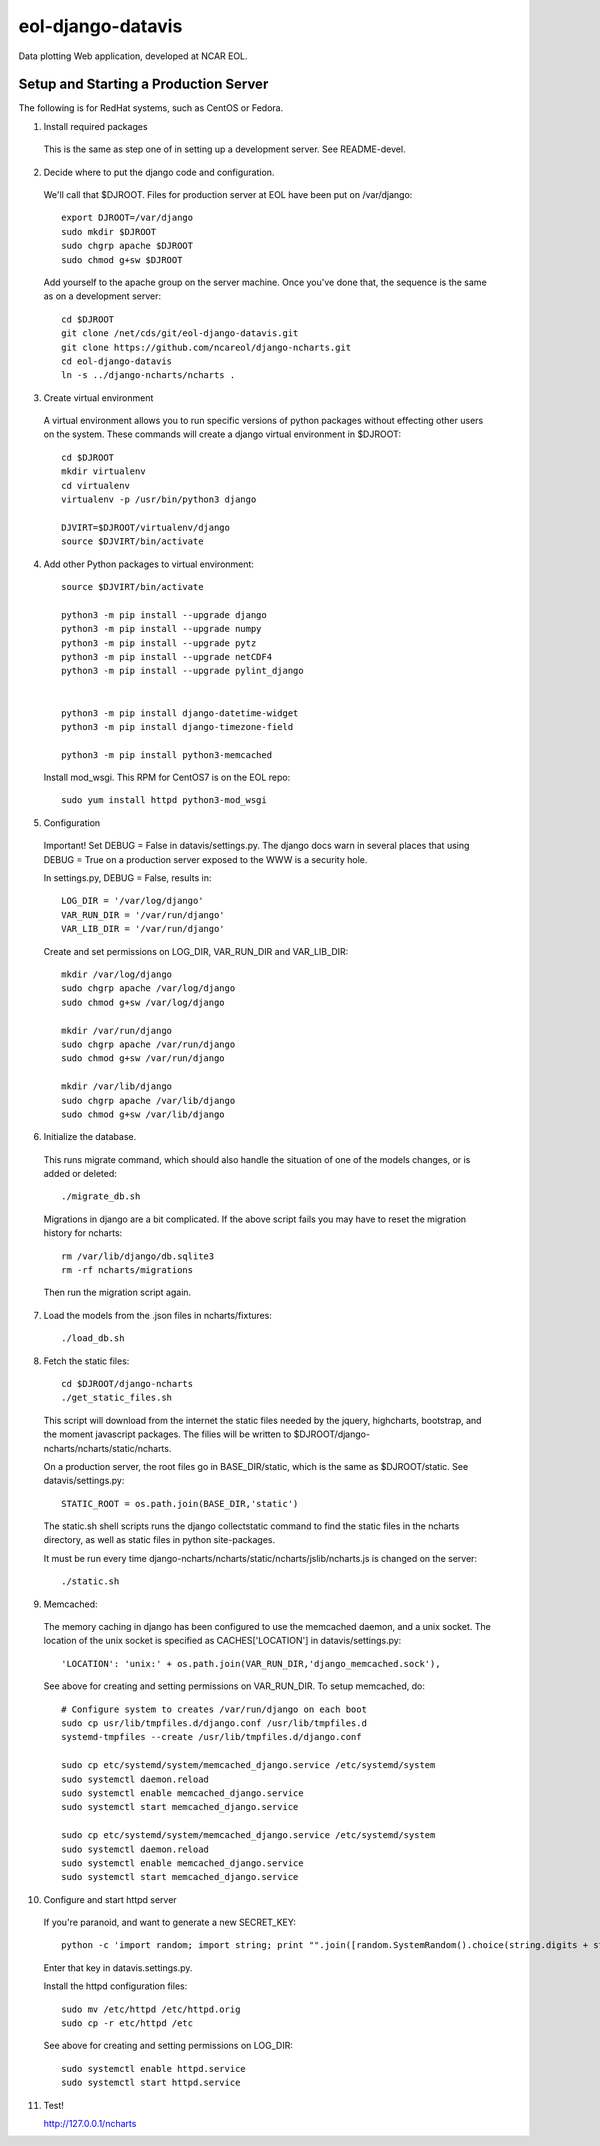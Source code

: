 eol-django-datavis
==================

Data plotting Web application, developed at NCAR EOL.

Setup and Starting a Production Server
------------------------------------------------------------

The following is for RedHat systems, such as CentOS or Fedora.

1. Install required packages

 This is the same as step one of in setting up a development server. See README-devel.

2. Decide where to put the django code and configuration.

 We'll call that $DJROOT.  Files for production server at EOL have been put on /var/django::

    export DJROOT=/var/django
    sudo mkdir $DJROOT
    sudo chgrp apache $DJROOT
    sudo chmod g+sw $DJROOT

 Add yourself to the apache group on the server machine.  Once you've done that, the sequence is the same as on a development server::

    cd $DJROOT
    git clone /net/cds/git/eol-django-datavis.git
    git clone https://github.com/ncareol/django-ncharts.git
    cd eol-django-datavis
    ln -s ../django-ncharts/ncharts .

3. Create virtual environment

 A virtual environment allows you to run specific versions of python packages without effecting other users on the system.  These commands will create a django virtual environment in $DJROOT::

    cd $DJROOT
    mkdir virtualenv
    cd virtualenv
    virtualenv -p /usr/bin/python3 django

    DJVIRT=$DJROOT/virtualenv/django
    source $DJVIRT/bin/activate

4. Add other Python packages to virtual environment::

    source $DJVIRT/bin/activate

    python3 -m pip install --upgrade django
    python3 -m pip install --upgrade numpy
    python3 -m pip install --upgrade pytz
    python3 -m pip install --upgrade netCDF4
    python3 -m pip install --upgrade pylint_django


    python3 -m pip install django-datetime-widget
    python3 -m pip install django-timezone-field

    python3 -m pip install python3-memcached

 Install mod_wsgi.  This RPM for CentOS7 is on the EOL repo::

    sudo yum install httpd python3-mod_wsgi

5. Configuration

 Important!  Set DEBUG = False in datavis/settings.py. The django docs
 warn in several places that using DEBUG = True on a production
 server exposed to the WWW is a security hole.
    
 In settings.py, DEBUG = False, results in::

    LOG_DIR = '/var/log/django'
    VAR_RUN_DIR = '/var/run/django'
    VAR_LIB_DIR = '/var/run/django'

 Create and set permissions on LOG_DIR, VAR_RUN_DIR and VAR_LIB_DIR::

    mkdir /var/log/django
    sudo chgrp apache /var/log/django
    sudo chmod g+sw /var/log/django

    mkdir /var/run/django
    sudo chgrp apache /var/run/django
    sudo chmod g+sw /var/run/django

    mkdir /var/lib/django
    sudo chgrp apache /var/lib/django
    sudo chmod g+sw /var/lib/django

6. Initialize the database. 

 This runs migrate command, which should also handle the situation of one of the models changes, or is added or deleted::
    
    ./migrate_db.sh

 Migrations in django are a bit complicated. If the above script fails you may have to reset the migration history for ncharts::

    rm /var/lib/django/db.sqlite3
    rm -rf ncharts/migrations

 Then run the migration script again.

7. Load the models from the .json files in ncharts/fixtures::

    ./load_db.sh

8. Fetch the static files::

    cd $DJROOT/django-ncharts
    ./get_static_files.sh

 This script will download from the internet the static files needed by the jquery, highcharts, bootstrap, and the moment javascript packages.  The filies will be written to $DJROOT/django-ncharts/ncharts/static/ncharts.

 On a production server, the root files go in BASE_DIR/static,
 which is the same as $DJROOT/static. See datavis/settings.py::

    STATIC_ROOT = os.path.join(BASE_DIR,'static')

 The static.sh shell scripts runs the django collectstatic command to find the static files in the ncharts directory, as well as static files in python site-packages.

 It must be run every time django-ncharts/ncharts/static/ncharts/jslib/ncharts.js is changed on the server::

    ./static.sh

9. Memcached:

 The memory caching in django has been configured to use the memcached daemon, and
 a unix socket.  The location of the unix socket is specified as CACHES['LOCATION'] in
 datavis/settings.py::

    'LOCATION': 'unix:' + os.path.join(VAR_RUN_DIR,'django_memcached.sock'),

 See above for creating and setting permissions on VAR_RUN_DIR.  To setup memcached, do::

    # Configure system to creates /var/run/django on each boot
    sudo cp usr/lib/tmpfiles.d/django.conf /usr/lib/tmpfiles.d
    systemd-tmpfiles --create /usr/lib/tmpfiles.d/django.conf

    sudo cp etc/systemd/system/memcached_django.service /etc/systemd/system
    sudo systemctl daemon.reload
    sudo systemctl enable memcached_django.service
    sudo systemctl start memcached_django.service

    sudo cp etc/systemd/system/memcached_django.service /etc/systemd/system
    sudo systemctl daemon.reload
    sudo systemctl enable memcached_django.service
    sudo systemctl start memcached_django.service

10. Configure and start httpd server

 If you're paranoid, and want to generate a new SECRET_KEY::

     python -c 'import random; import string; print "".join([random.SystemRandom().choice(string.digits + string.letters + string.punctuation) for i in range(100)])'

 Enter that key in datavis.settings.py.

 Install the httpd configuration files::

    sudo mv /etc/httpd /etc/httpd.orig
    sudo cp -r etc/httpd /etc

 See above for creating and setting permissions on LOG_DIR::

    sudo systemctl enable httpd.service
    sudo systemctl start httpd.service

11. Test!

    http://127.0.0.1/ncharts


